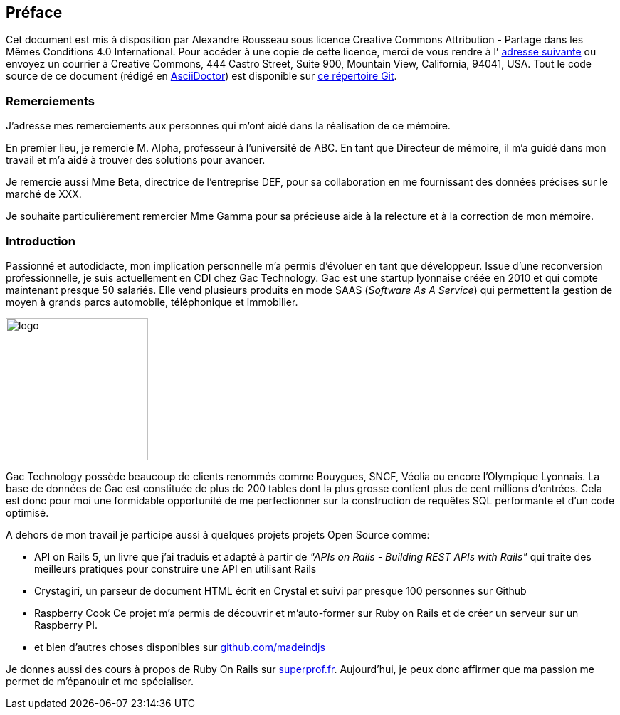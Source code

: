 [#chapter00-before]

== Préface

Cet document est mis à disposition par Alexandre Rousseau sous licence Creative Commons Attribution - Partage dans les Mêmes Conditions 4.0 International. Pour accéder à une copie de cette licence, merci de vous rendre à l’ http://creativecommons.org/licenses/by-sa/4.0/[adresse suivante] ou envoyez un courrier à Creative Commons, 444 Castro Street, Suite 900, Mountain View, California, 94041, USA. Tout le code source de ce document (rédigé en https://asciidoctor.org/[AsciiDoctor]) est disponible sur http://git.rousseau-alexandre.fr/madeindjs/it_report[ce répertoire Git].

=== Remerciements

J'adresse mes remerciements aux personnes qui m'ont aidé dans la réalisation de ce mémoire.

En premier lieu, je remercie M. Alpha, professeur à l'université de ABC. En tant que Directeur de mémoire, il m'a guidé dans mon travail et m'a aidé à trouver des solutions pour avancer.

Je remercie aussi Mme Beta, directrice de l'entreprise DEF, pour sa collaboration en me fournissant des données précises sur le marché de XXX.

Je souhaite particulièrement remercier Mme Gamma pour sa précieuse aide à la relecture et à la correction de mon mémoire.

=== Introduction

Passionné et autodidacte, mon implication personnelle m'a permis d'évoluer en tant que développeur. Issue d'une reconversion professionnelle, je suis actuellement en CDI chez Gac Technology. Gac est une startup lyonnaise créée en 2010 et qui compte maintenant presque 50 salariés. Elle vend plusieurs produits en mode SAAS (_Software As A Service_) qui permettent la gestion de moyen à grands parcs automobile, téléphonique  et immobilier.

image:gac.svg[logo, 200]

Gac Technology possède beaucoup de clients renommés comme Bouygues, SNCF, Véolia ou encore l'Olympique Lyonnais. La base de données de Gac est constituée de plus de 200 tables dont la plus grosse contient plus de cent millions d'entrées. Cela est donc pour moi une formidable opportunité de me perfectionner sur la construction de requêtes SQL performante et d'un code optimisé.

A dehors de mon travail je participe aussi à quelques projets projets Open Source comme:

- API on Rails 5, un livre que j'ai traduis et adapté à partir de _"APIs on Rails - Building REST APIs with Rails"_ qui traite des meilleurs pratiques pour construire une API en utilisant Rails
- Crystagiri, un parseur de document HTML écrit en Crystal et suivi par presque 100 personnes sur Github
- Raspberry Cook Ce projet m'a permis de découvrir et m'auto-former sur Ruby on Rails et de créer un serveur sur un Raspberry PI.
- et bien d'autres choses disponibles sur https://github.com/madeindjs[github.com/madeindjs]

Je donnes aussi des cours à propos de Ruby On Rails sur https://superprof.fr[superprof.fr]. Aujourd'hui, je peux donc affirmer que ma passion me permet de m'épanouir et me spécialiser.

